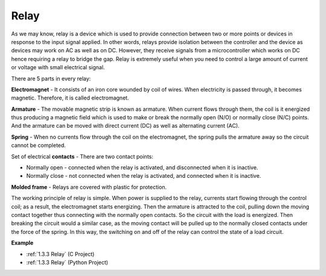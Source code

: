 Relay
==========================================

.. image:: img/relay_pic.png
    :width: 200
    :align: center

As we may know, relay is a device which is used to provide connection
between two or more points or devices in response to the input signal
applied. In other words, relays provide isolation between the controller
and the device as devices may work on AC as well as on DC. However, they
receive signals from a microcontroller which works on DC hence requiring
a relay to bridge the gap. Relay is extremely useful when you need to
control a large amount of current or voltage with small electrical
signal.

There are 5 parts in every relay:

.. image:: img/relay142.jpeg

**Electromagnet** - It consists of an iron core wounded by coil of
wires. When electricity is passed through, it becomes magnetic.
Therefore, it is called electromagnet.

**Armature** - The movable magnetic strip is known as armature. When
current flows through them, the coil is it energized thus producing a
magnetic field which is used to make or break the normally open (N/O) or
normally close (N/C) points. And the armature can be moved with direct
current (DC) as well as alternating current (AC).

**Spring** - When no currents flow through the coil on the
electromagnet, the spring pulls the armature away so the circuit cannot
be completed.

Set of electrical **contacts** - There are two contact points:

-  Normally open - connected when the relay is activated, and disconnected when it is inactive.

-  Normally close - not connected when the relay is activated, and connected when it is inactive.

**Molded frame** - Relays are covered with plastic for protection.

The working principle of relay is simple. When power is supplied to the
relay, currents start flowing through the control coil; as a result, the
electromagnet starts energizing. Then the armature is attracted to the
coil, pulling down the moving contact together thus connecting with the
normally open contacts. So the circuit with the load is energized. Then
breaking the circuit would a similar case, as the moving contact will be
pulled up to the normally closed contacts under the force of the spring.
In this way, the switching on and off of the relay can control the state
of a load circuit.

**Example**

* :ref:`1.3.3 Relay` (C Project)
* :ref:`1.3.3 Relay` (Python Project)